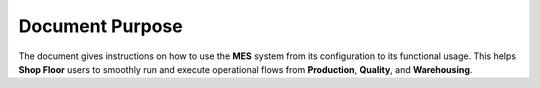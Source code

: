 Document Purpose
================

The document gives instructions on how to use the **MES** system from its configuration to its functional usage. This helps **Shop Floor** users to smoothly run and execute operational flows from **Production**, **Quality**, and **Warehousing**.
